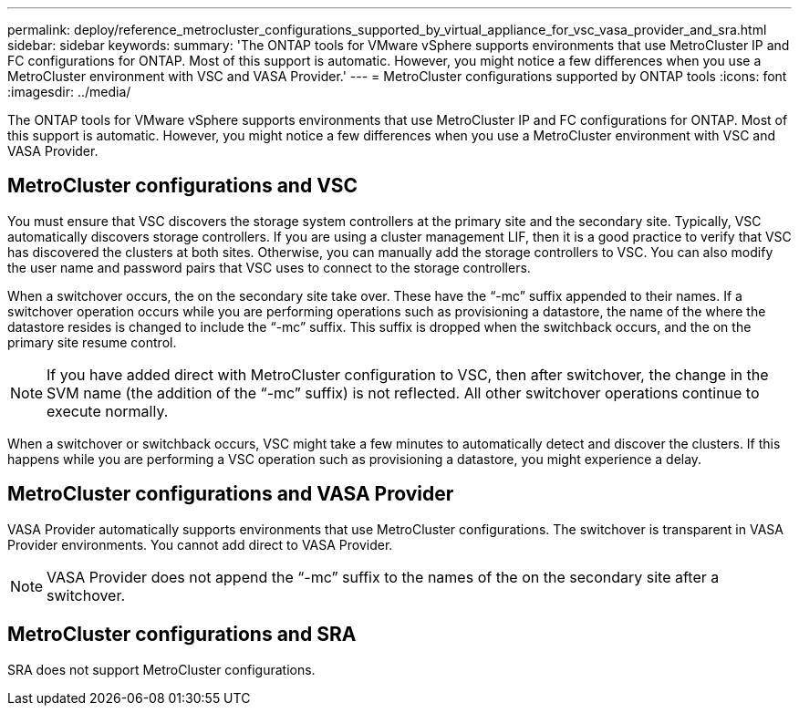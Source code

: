 ---
permalink: deploy/reference_metrocluster_configurations_supported_by_virtual_appliance_for_vsc_vasa_provider_and_sra.html
sidebar: sidebar
keywords: 
summary: 'The ONTAP tools for VMware vSphere supports environments that use MetroCluster IP and FC configurations for ONTAP. Most of this support is automatic. However, you might notice a few differences when you use a MetroCluster environment with VSC and VASA Provider.'
---
= MetroCluster configurations supported by ONTAP tools
:icons: font
:imagesdir: ../media/

[.lead]
The ONTAP tools for VMware vSphere supports environments that use MetroCluster IP and FC configurations for ONTAP. Most of this support is automatic. However, you might notice a few differences when you use a MetroCluster environment with VSC and VASA Provider.

== MetroCluster configurations and VSC

You must ensure that VSC discovers the storage system controllers at the primary site and the secondary site. Typically, VSC automatically discovers storage controllers. If you are using a cluster management LIF, then it is a good practice to verify that VSC has discovered the clusters at both sites. Otherwise, you can manually add the storage controllers to VSC. You can also modify the user name and password pairs that VSC uses to connect to the storage controllers.

When a switchover occurs, the on the secondary site take over. These have the "`-mc`" suffix appended to their names. If a switchover operation occurs while you are performing operations such as provisioning a datastore, the name of the where the datastore resides is changed to include the "`-mc`" suffix. This suffix is dropped when the switchback occurs, and the on the primary site resume control.

NOTE: If you have added direct with MetroCluster configuration to VSC, then after switchover, the change in the SVM name (the addition of the "`-mc`" suffix) is not reflected. All other switchover operations continue to execute normally.

When a switchover or switchback occurs, VSC might take a few minutes to automatically detect and discover the clusters. If this happens while you are performing a VSC operation such as provisioning a datastore, you might experience a delay.

== MetroCluster configurations and VASA Provider

VASA Provider automatically supports environments that use MetroCluster configurations. The switchover is transparent in VASA Provider environments. You cannot add direct to VASA Provider.

NOTE: VASA Provider does not append the "`-mc`" suffix to the names of the on the secondary site after a switchover.

== MetroCluster configurations and SRA

SRA does not support MetroCluster configurations.
